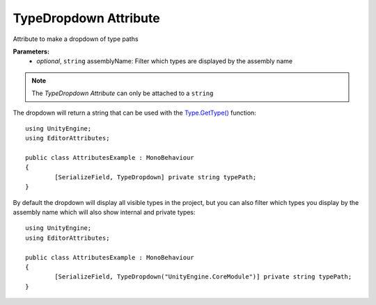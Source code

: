 TypeDropdown Attribute
======================

Attribute to make a dropdown of type paths

**Parameters:**
	- `optional`, ``string`` assemblyName: Filter which types are displayed by the assembly name

.. note::
	The `TypeDropdown Attribute` can only be attached to a ``string``

The dropdown will return a string that can be used with the `Type.GetType() <https://learn.microsoft.com/en-us/dotnet/api/system.type.gettype>`_ function::

	using UnityEngine;
	using EditorAttributes;
	
	public class AttributesExample : MonoBehaviour
	{
		[SerializeField, TypeDropdown] private string typePath;
	}

.. image:: ../../Images/TypeDropdown01.gif

By default the dropdown will display all visible types in the project, but you can also filter which types you display by the assembly name which will also show internal and private types::

	using UnityEngine;
	using EditorAttributes;
	
	public class AttributesExample : MonoBehaviour
	{
		[SerializeField, TypeDropdown("UnityEngine.CoreModule")] private string typePath;
	}

.. image:: ../../Images/TypeDropdown02.gif
